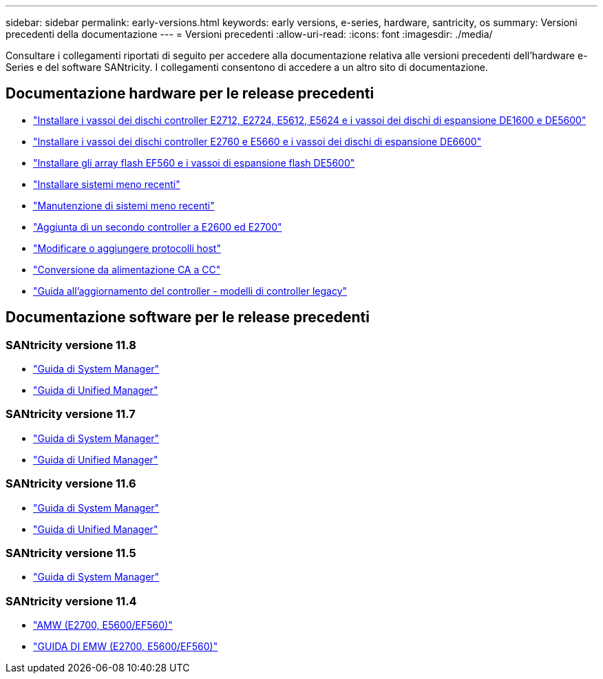 ---
sidebar: sidebar 
permalink: early-versions.html 
keywords: early versions, e-series, hardware, santricity, os 
summary: Versioni precedenti della documentazione 
---
= Versioni precedenti
:allow-uri-read: 
:icons: font
:imagesdir: ./media/


[role="lead"]
Consultare i collegamenti riportati di seguito per accedere alla documentazione relativa alle versioni precedenti dell'hardware e-Series e del software SANtricity. I collegamenti consentono di accedere a un altro sito di documentazione.



== Documentazione hardware per le release precedenti

* https://library.netapp.com/ecm/ecm_download_file/ECMLP2484026["Installare i vassoi dei dischi controller E2712, E2724, E5612, E5624 e i vassoi dei dischi di espansione DE1600 e DE5600"^]
* https://library.netapp.com/ecm/ecm_download_file/ECMLP2484072["Installare i vassoi dei dischi controller E2760 e E5660 e i vassoi dei dischi di espansione DE6600"^]
* https://library.netapp.com/ecm/ecm_download_file/ECMLP2484108["Installare gli array flash EF560 e i vassoi di espansione flash DE5600"^]
* https://mysupport.netapp.com/info/web/ECMP11392380.html["Installare sistemi meno recenti"^]
* https://mysupport.netapp.com/info/web/ECMP11751516.html["Manutenzione di sistemi meno recenti"^]
* https://mysupport.netapp.com/ecm/ecm_download_file/ECMP1394872["Aggiunta di un secondo controller a E2600 ed E2700"^]
* https://library.netapp.com/ecm/ecm_download_file/ECMLP2353447["Modificare o aggiungere protocolli host"^]
* https://mysupport.netapp.com/ecm/ecm_download_file/ECMP1656638["Conversione da alimentazione CA a CC"^]
* https://library.netapp.com/ecm/ecm_download_file/ECMLP2589397["Guida all'aggiornamento del controller - modelli di controller legacy"^]




== Documentazione software per le release precedenti



=== SANtricity versione 11.8

* https://docs.netapp.com/us-en/e-series-santricity-118/index.html["Guida di System Manager"^]
* https://docs.netapp.com/us-en/e-series-santricity-118/index.html["Guida di Unified Manager"^]




=== SANtricity versione 11.7

* https://docs.netapp.com/us-en/e-series-santricity-117/index.html["Guida di System Manager"^]
* https://docs.netapp.com/us-en/e-series-santricity-117/index.html["Guida di Unified Manager"^]




=== SANtricity versione 11.6

* https://docs.netapp.com/us-en/e-series-santricity-116/index.html["Guida di System Manager"^]
* https://docs.netapp.com/us-en/e-series-santricity-116/index.html["Guida di Unified Manager"^]




=== SANtricity versione 11.5

* https://docs.netapp.com/us-en/e-series-santricity-115/index.html["Guida di System Manager"^]




=== SANtricity versione 11.4

* https://mysupport.netapp.com/ecm/ecm_get_file/ECMLP2862590["AMW (E2700, E5600/EF560)"^]
* https://mysupport.netapp.com/ecm/ecm_get_file/ECMLP2862588["GUIDA DI EMW (E2700, E5600/EF560)"^]

